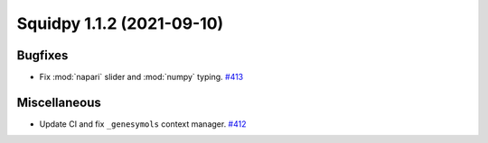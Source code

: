 Squidpy 1.1.2 (2021-09-10)
==========================

Bugfixes
--------

- Fix :mod:`napari` slider and :mod:`numpy` typing.
  `#413 <https://github.com/theislab/squidpy/pull/413>`__


Miscellaneous
-------------

- Update CI and fix ``_genesymols`` context manager.
  `#412 <https://github.com/theislab/squidpy/pull/412>`__
